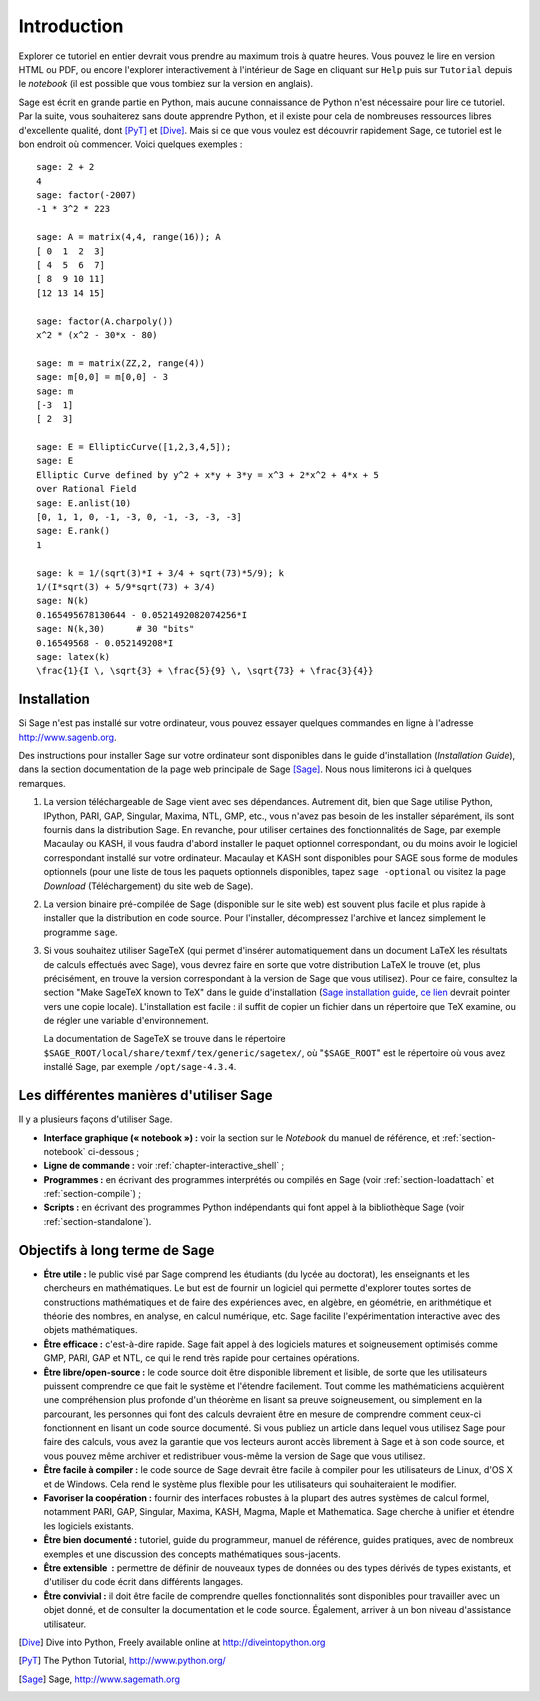 ************
Introduction
************

Explorer ce tutoriel en entier devrait vous prendre au maximum trois à
quatre heures. Vous pouvez le lire en version HTML ou PDF, ou encore
l'explorer interactivement à l'intérieur de Sage en cliquant sur
``Help`` puis sur ``Tutorial`` depuis le *notebook* (il est possible que
vous tombiez sur la version en anglais).

Sage est écrit en grande partie en Python, mais aucune connaissance de
Python n'est nécessaire pour lire ce tutoriel. Par la suite, vous
souhaiterez sans doute apprendre Python, et il existe pour cela de
nombreuses ressources libres d'excellente qualité, dont [PyT]_ et
[Dive]_. Mais si ce que vous voulez est découvrir rapidement Sage, ce
tutoriel est le bon endroit où commencer. Voici quelques exemples :

::

    sage: 2 + 2
    4
    sage: factor(-2007)
    -1 * 3^2 * 223

    sage: A = matrix(4,4, range(16)); A
    [ 0  1  2  3]
    [ 4  5  6  7]
    [ 8  9 10 11]
    [12 13 14 15]

    sage: factor(A.charpoly())
    x^2 * (x^2 - 30*x - 80)

    sage: m = matrix(ZZ,2, range(4))
    sage: m[0,0] = m[0,0] - 3
    sage: m
    [-3  1]
    [ 2  3]

    sage: E = EllipticCurve([1,2,3,4,5]);
    sage: E
    Elliptic Curve defined by y^2 + x*y + 3*y = x^3 + 2*x^2 + 4*x + 5
    over Rational Field
    sage: E.anlist(10)
    [0, 1, 1, 0, -1, -3, 0, -1, -3, -3, -3]
    sage: E.rank()
    1

    sage: k = 1/(sqrt(3)*I + 3/4 + sqrt(73)*5/9); k
    1/(I*sqrt(3) + 5/9*sqrt(73) + 3/4)
    sage: N(k)
    0.165495678130644 - 0.0521492082074256*I
    sage: N(k,30)      # 30 "bits"
    0.16549568 - 0.052149208*I
    sage: latex(k)
    \frac{1}{I \, \sqrt{3} + \frac{5}{9} \, \sqrt{73} + \frac{3}{4}}

.. _installation:

Installation
============

Si Sage n'est pas installé sur votre ordinateur, vous pouvez essayer
quelques commandes en ligne à l'adresse http://www.sagenb.org.

Des instructions pour installer Sage sur votre ordinateur sont
disponibles dans le guide d'installation (*Installation Guide*), dans
la section documentation de la page web principale de Sage [Sage]_.
Nous nous limiterons ici à quelques remarques.

#. La version téléchargeable de Sage vient avec ses dépendances.
   Autrement dit, bien que Sage utilise Python, IPython, PARI, GAP,
   Singular, Maxima, NTL, GMP, etc., vous n'avez pas besoin de les
   installer séparément, ils sont fournis dans la distribution Sage. En
   revanche, pour utiliser certaines des fonctionnalités de Sage, par
   exemple Macaulay ou KASH, il vous faudra d'abord installer le paquet
   optionnel correspondant, ou du moins avoir le logiciel correspondant
   installé sur votre ordinateur. Macaulay et KASH sont disponibles pour
   SAGE sous forme de modules optionnels (pour une liste de tous les
   paquets optionnels disponibles, tapez ``sage -optional`` ou visitez
   la page *Download* (Téléchargement) du site web de Sage).

#. La version binaire pré-compilée de Sage (disponible sur le site web)
   est souvent plus facile et plus rapide à installer que la
   distribution en code source. Pour l'installer, décompressez
   l'archive et lancez simplement le programme ``sage``.

#. Si vous souhaitez utiliser SageTeX (qui permet d'insérer
   automatiquement dans un document LaTeX les résultats de calculs
   effectués avec Sage), vous devrez faire en sorte que votre
   distribution LaTeX le trouve (et, plus précisément, en trouve la
   version correspondant à la version de Sage que vous utilisez). Pour
   ce faire, consultez la section "Make SageTeX known to TeX" dans le
   guide d'installation (`Sage installation guide
   <http://www.sagemath.org/doc/installation/>`_, `ce lien
   <../../en/installation/index.html>`_ devrait pointer vers une copie
   locale). L'installation est facile : il suffit de copier un fichier
   dans un répertoire que TeX examine, ou de régler une variable
   d'environnement.

   La documentation de SageTeX se trouve dans le répertoire
   ``$SAGE_ROOT/local/share/texmf/tex/generic/sagetex/``, où
   "``$SAGE_ROOT``" est le répertoire où vous avez installé Sage, par
   exemple ``/opt/sage-4.3.4``.

Les différentes manières d'utiliser Sage
========================================

Il y a plusieurs façons d'utiliser Sage.

-  **Interface graphique (« notebook ») :** voir la section sur le
   *Notebook* du manuel de référence, et :ref:`section-notebook`
   ci-dessous ;

-  **Ligne de commande :** voir :ref:`chapter-interactive_shell` ;

-  **Programmes :** en écrivant des programmes interprétés ou
   compilés en Sage (voir :ref:`section-loadattach` et :ref:`section-compile`) ;

-  **Scripts :** en écrivant des programmes Python indépendants qui font
   appel à la bibliothèque Sage (voir :ref:`section-standalone`).

Objectifs à long terme de Sage
===============================

-  **Étre utile :** le public visé par Sage comprend les étudiants  (du lycée
   au doctorat), les enseignants et les chercheurs en mathématiques.
   Le but est de fournir un logiciel qui permette d'explorer toutes
   sortes de constructions mathématiques et de faire des expériences
   avec, en algèbre, en géométrie, en arithmétique et théorie des
   nombres, en analyse, en calcul numérique, etc. Sage facilite
   l'expérimentation interactive avec des objets mathématiques.

-  **Être efficace :** c'est-à-dire rapide. Sage fait appel à des
   logiciels matures et soigneusement optimisés comme GMP, PARI, GAP et
   NTL, ce qui le rend très rapide pour certaines opérations.

-  **Être libre/open-source :** le code source doit être disponible
   librement et lisible, de sorte que les utilisateurs puissent
   comprendre ce que fait le système et l'étendre facilement. Tout
   comme les mathématiciens acquièrent une compréhension plus profonde
   d'un théorème en lisant sa preuve soigneusement, ou simplement en la
   parcourant, les personnes qui font des calculs devraient être en
   mesure de comprendre comment ceux-ci fonctionnent en lisant un code
   source documenté. Si vous publiez un article dans lequel vous
   utilisez Sage pour faire des calculs, vous avez la garantie que vos
   lecteurs auront accès librement à Sage et à son code source, et vous
   pouvez même archiver et redistribuer vous-même la version de Sage que
   vous utilisez.

-  **Être facile à compiler :** le code source de Sage devrait être
   facile à compiler pour les utilisateurs de Linux, d'OS X et de
   Windows. Cela rend le système plus flexible pour les utilisateurs qui
   souhaiteraient le modifier.

-  **Favoriser la coopération :** fournir des interfaces robustes à
   la plupart des autres systèmes de calcul formel, notamment PARI, GAP,
   Singular, Maxima, KASH, Magma, Maple et Mathematica. Sage cherche à
   unifier et étendre les logiciels existants.

-  **Être bien documenté :** tutoriel, guide du programmeur, manuel de
   référence, guides pratiques, avec de nombreux exemples et une
   discussion des concepts mathématiques sous-jacents.

-  **Être extensible  :** permettre de définir de nouveaux types de
   données ou des types dérivés de types existants, et d'utiliser du
   code écrit dans différents langages.

-  **Être convivial :** il doit être facile de comprendre quelles
   fonctionnalités sont disponibles pour travailler avec un objet donné,
   et de consulter la documentation et le code source. Également,
   arriver à un bon niveau d'assistance utilisateur.

.. [Dive] Dive into Python, Freely available online at
          http://diveintopython.org

.. [PyT] The Python Tutorial, http://www.python.org/

.. [Sage] Sage, http://www.sagemath.org
